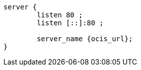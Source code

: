 [source,nginx,subs="attributes+"]
----
server {
        listen 80 ;
        listen [::]:80 ;

        server_name {ocis_url};
}
----
